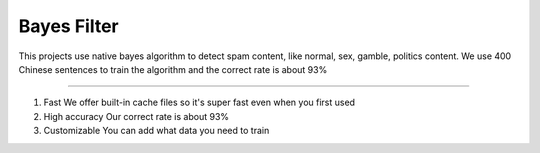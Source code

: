 Bayes Filter
=======================

This projects use native bayes algorithm to detect spam content, like normal, sex, gamble, politics content. We use 400 Chinese sentences to train the algorithm and the correct rate is about 93%

----

1. Fast
   We offer built-in cache files so it's super fast even when you first used

2. High accuracy
   Our correct rate is about 93%

3. Customizable
   You can add what data you need to train
